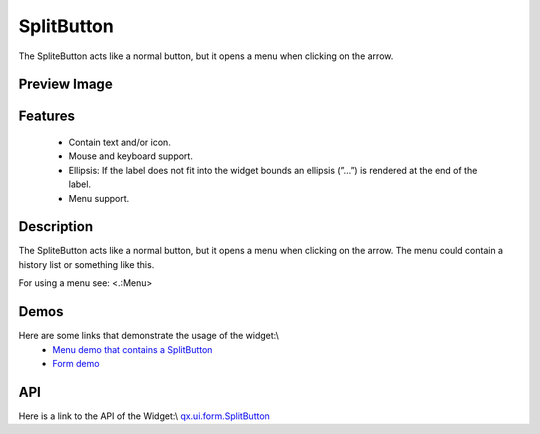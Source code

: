 SplitButton
***********
The SpliteButton acts like a normal button, but it opens a menu when clicking on the arrow.

Preview Image
-------------
|SplitButton|

.. |SplitButton| image:: /pages/widget/splitbutton.png

Features
--------
  * Contain text and/or icon.
  * Mouse and keyboard support.
  * Ellipsis: If the label does not fit into the widget bounds an ellipsis (”...”) is rendered at the end of the label.
  * Menu support.

Description
-----------
The SpliteButton acts like a normal button, but it opens a menu when clicking on the arrow. The menu could contain a history list or something like this.

For using a menu see: <.:Menu>

Demos
-----
Here are some links that demonstrate the usage of the widget:\\
  * `Menu demo that contains a SplitButton <http://demo.qooxdoo.org/1.2.x/demobrowser/#widget~Menu.html>`_
  * `Form demo <http://demo.qooxdoo.org/1.2.x/demobrowser/#showcase~Form.html>`_

API
---
Here is a link to the API of the Widget:\\
`qx.ui.form.SplitButton <http://demo.qooxdoo.org/1.2.x/apiviewer/#qx.ui.form.SplitButton>`_

